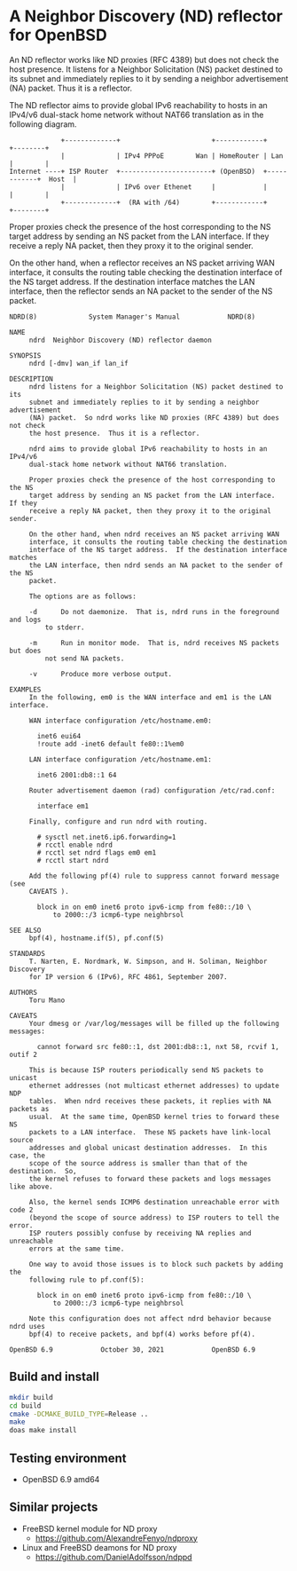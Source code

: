 * A Neighbor Discovery (ND) reflector for OpenBSD

An ND reflector works like ND proxies (RFC 4389) but does not check the host
presence. It listens for a Neighbor Solicitation (NS) packet destined to its
subnet and immediately replies to it by sending a neighbor advertisement (NA)
packet. Thus it is a reflector.

The ND reflector aims to provide global IPv6 reachability to hosts in an IPv4/v6
dual-stack home network without NAT66 translation as in the following diagram.

#+begin_src picture
               +-------------+                       +------------+            +--------+
               |             | IPv4 PPPoE        Wan | HomeRouter | Lan        |        |
  Internet ----+ ISP Router  +-----------------------+ (OpenBSD)  +------------+  Host  |
               |             | IPv6 over Ethenet     |            |            |        |
               +-------------+  (RA with /64)        +------------+            +--------+
#+end_src

Proper proxies check the presence of the host corresponding to the NS target
address by sending an NS packet from the LAN interface. If they receive a reply
NA packet, then they proxy it to the original sender.

On the other hand, when a reflector receives an NS packet arriving WAN
interface, it consults the routing table checking the destination interface of
the NS target address. If the destination interface matches the LAN interface,
then the reflector sends an NA packet to the sender of the NS packet.

#+begin_src
NDRD(8)			    System Manager's Manual		       NDRD(8)

NAME
     ndrd  Neighbor Discovery (ND) reflector daemon

SYNOPSIS
     ndrd [-dmv] wan_if lan_if

DESCRIPTION
     ndrd listens for a Neighbor Solicitation (NS) packet destined to its
     subnet and immediately replies to it by sending a neighbor advertisement
     (NA) packet.  So ndrd works like ND proxies (RFC 4389) but does not check
     the host presence.	 Thus it is a reflector.

     ndrd aims to provide global IPv6 reachability to hosts in an IPv4/v6
     dual-stack home network without NAT66 translation.

     Proper proxies check the presence of the host corresponding to the NS
     target address by sending an NS packet from the LAN interface.  If they
     receive a reply NA packet, then they proxy it to the original sender.

     On the other hand, when ndrd receives an NS packet arriving WAN
     interface, it consults the routing table checking the destination
     interface of the NS target address.  If the destination interface matches
     the LAN interface, then ndrd sends an NA packet to the sender of the NS
     packet.

     The options are as follows:

     -d	     Do not daemonize.	That is, ndrd runs in the foreground and logs
	     to stderr.

     -m	     Run in monitor mode.  That is, ndrd receives NS packets but does
	     not send NA packets.

     -v	     Produce more verbose output.

EXAMPLES
     In the following, em0 is the WAN interface and em1 is the LAN interface.

     WAN interface configuration /etc/hostname.em0:

	   inet6 eui64
	   !route add -inet6 default fe80::1%em0

     LAN interface configuration /etc/hostname.em1:

	   inet6 2001:db8::1 64

     Router advertisement daemon (rad) configuration /etc/rad.conf:

	   interface em1

     Finally, configure and run ndrd with routing.

	   # sysctl net.inet6.ip6.forwarding=1
	   # rcctl enable ndrd
	   # rcctl set ndrd flags em0 em1
	   # rcctl start ndrd

     Add the following pf(4) rule to suppress cannot forward message (see
     CAVEATS ).

	   block in on em0 inet6 proto ipv6-icmp from fe80::/10 \
	       to 2000::/3 icmp6-type neighbrsol

SEE ALSO
     bpf(4), hostname.if(5), pf.conf(5)

STANDARDS
     T. Narten, E. Nordmark, W. Simpson, and H. Soliman, Neighbor Discovery
     for IP version 6 (IPv6), RFC 4861, September 2007.

AUTHORS
     Toru Mano

CAVEATS
     Your dmesg or /var/log/messages will be filled up the following messages:

	   cannot forward src fe80::1, dst 2001:db8::1, nxt 58, rcvif 1, outif 2

     This is because ISP routers periodically send NS packets to unicast
     ethernet addresses (not multicast ethernet addresses) to update NDP
     tables.  When ndrd receives these packets, it replies with NA packets as
     usual.  At the same time, OpenBSD kernel tries to forward these NS
     packets to a LAN interface.  These NS packets have link-local source
     addresses and global unicast destination addresses.  In this case, the
     scope of the source address is smaller than that of the destination.  So,
     the kernel refuses to forward these packets and logs messages like above.

     Also, the kernel sends ICMP6 destination unreachable error with code 2
     (beyond the scope of source address) to ISP routers to tell the error.
     ISP routers possibly confuse by receiving NA replies and unreachable
     errors at the same time.

     One way to avoid those issues is to block such packets by adding the
     following rule to pf.conf(5):

	   block in on em0 inet6 proto ipv6-icmp from fe80::/10 \
	       to 2000::/3 icmp6-type neighbrsol

     Note this configuration does not affect ndrd behavior because ndrd uses
     bpf(4) to receive packets, and bpf(4) works before pf(4).

OpenBSD 6.9		       October 30, 2021			   OpenBSD 6.9
#+end_src

** Build and install

#+begin_src sh
  mkdir build
  cd build
  cmake -DCMAKE_BUILD_TYPE=Release ..
  make
  doas make install
#+end_src

** Testing environment

- OpenBSD 6.9 amd64

** Similar projects

- FreeBSD kernel module for ND proxy
  - https://github.com/AlexandreFenyo/ndproxy
- Linux and FreeBSD deamons for ND proxy
  - https://github.com/DanielAdolfsson/ndppd
